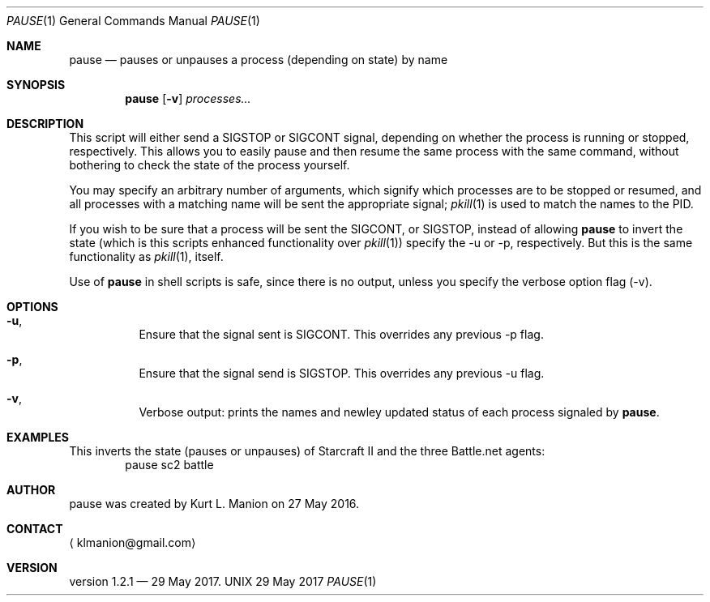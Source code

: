 \" pause.1 manpage
.Dd 29 May 2017
.Dt PAUSE 1
.Os UNIX
.Sh NAME
.Nm pause
.Nd pauses or unpauses a process (depending on state) by name
.Sh SYNOPSIS
.Nm
.Op Fl v
.Ar processes...
.Sh DESCRIPTION
This script will either send a SIGSTOP or SIGCONT signal, depending on whether the process is running or stopped, respectively.
This allows you to easily pause and then resume the same process with the same command, without bothering to check the state of the process yourself.

You may specify an arbitrary number of arguments, which signify which processes are to be stopped or resumed, and all processes with a matching name will be sent the appropriate signal;
.Xr pkill 1
is used to match the names to the PID.

If you wish to be sure that a process will be sent the SIGCONT, or SIGSTOP,
instead of allowing
.Nm
to invert the state (which is this scripts enhanced functionality over 
.Xr pkill 1 )
specify the \-u or \-p, respectively.
But this is the same functionality as 
.Xr pkill 1 ,
itself.

Use of 
.Nm
in shell scripts is safe, since there is no output, unless you specify the verbose option flag (\-v).
.Sh OPTIONS
.Bl -hang
.It Sy Fl u ,
Ensure that the signal sent is SIGCONT.
This overrides any previous \-p flag.
.It Sy Fl p ,
Ensure that the signal send is SIGSTOP.
This overrides any previous \-u flag.
.It Sy Fl v ,
Verbose output: prints the names and newley updated status of each process
signaled by
.Nm .
.Sh EXAMPLES
This inverts the state (pauses or unpauses) of Starcraft II and the three Battle.net agents:
.D1 pause sc2 battle
.Sh AUTHOR
pause was created by
.An Kurt L. Manion
on 27 May 2016.
.Sh CONTACT
.Aq klmanion@gmail.com
.Sh VERSION
version 1.2.1 \(em 29 May 2017.

